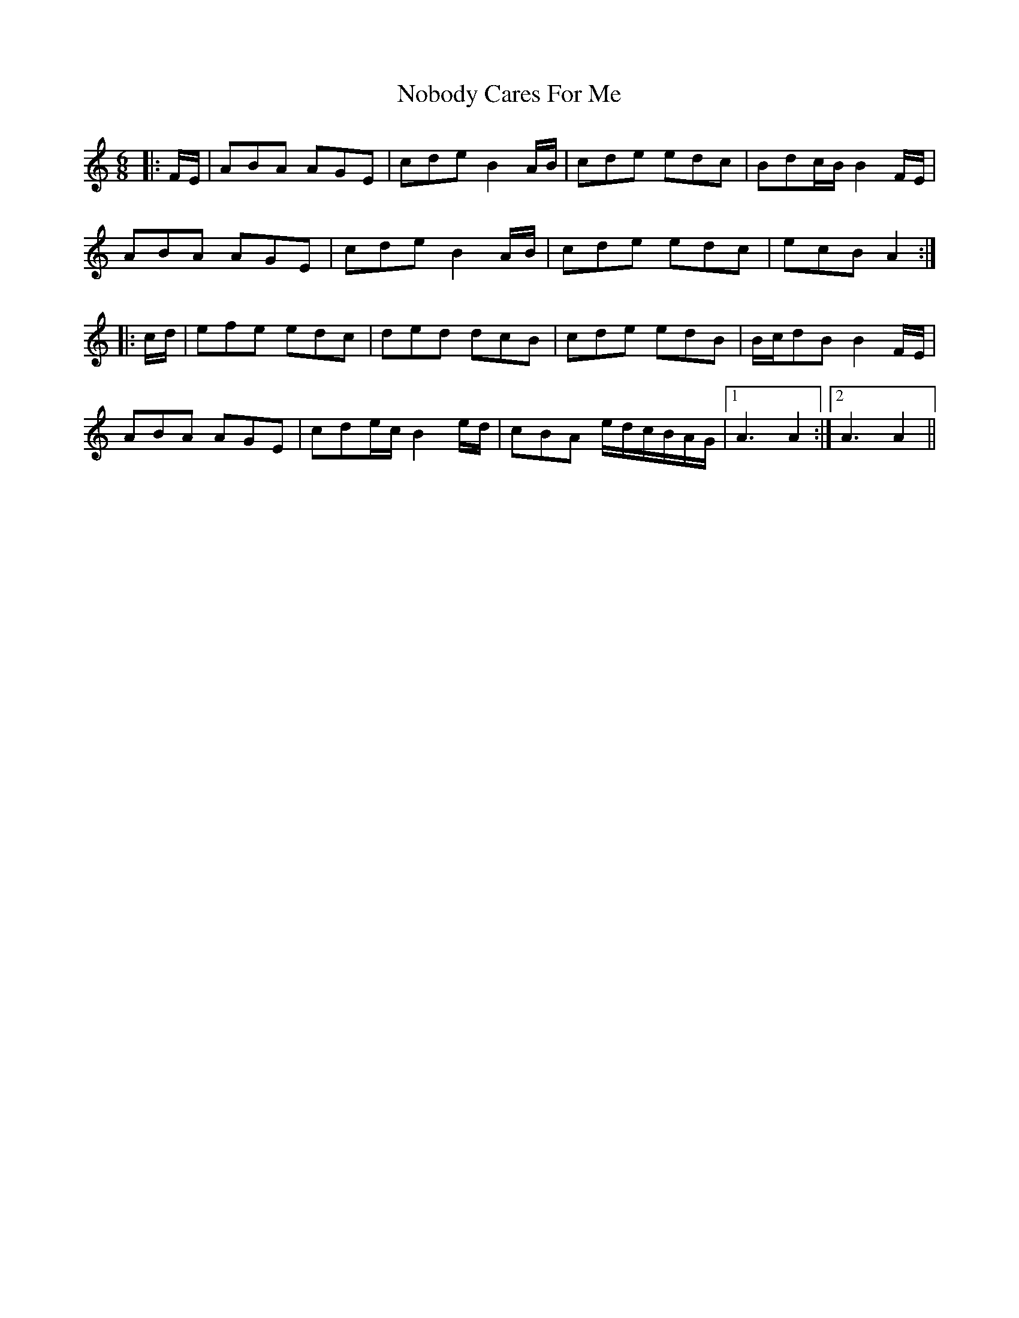 X: 29543
T: Nobody Cares For Me
R: jig
M: 6/8
K: Aminor
|:F/E/|ABA AGE|cde B2 A/B/|cde edc|Bdc/B/ B2 F/E/|
ABA AGE|cde B2 A/B/|cde edc|ecB A2:|
|:c/d/|efe edc|ded dcB|cde edB|B/c/dB B2 F/E/|
ABA AGE|cde/c/ B2 e/d/|cBA e/d/c/B/A/G/|1 A3 A2:|2 A3 A2||

